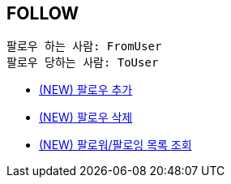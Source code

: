== *FOLLOW*

 팔로우 하는 사람: FromUser
 팔로우 당하는 사람: ToUser


- link:follow/page/add-follow.adoc[ (NEW) 팔로우 추가,window=_blank]
- link:follow/page/delete-follow.adoc[ (NEW) 팔로우 삭제,window=_blank]
- link:follow/page/get-follow-list.adoc[ (NEW) 팔로워/팔로잉 목록 조회,window=_blank]


